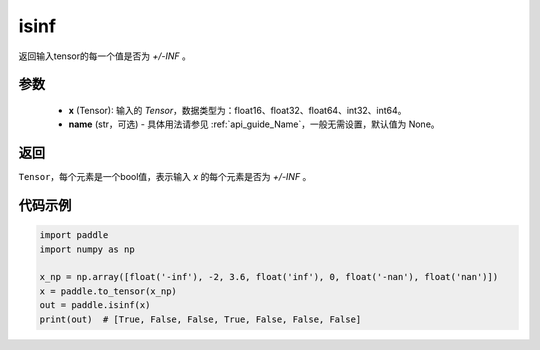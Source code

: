 .. _cn_api_tensor_isinf:

isinf
-----------------------------

.. py:function:: paddle.isinf(x, name=None)

返回输入tensor的每一个值是否为 `+/-INF` 。

参数
:::::::::
    - **x** (Tensor): 输入的 `Tensor`，数据类型为：float16、float32、float64、int32、int64。
    - **name** (str，可选) - 具体用法请参见  :ref:`api_guide_Name`，一般无需设置，默认值为 None。

返回
:::::::::
``Tensor``，每个元素是一个bool值，表示输入 `x` 的每个元素是否为 `+/-INF` 。

代码示例
:::::::::

.. code-block:: python

    import paddle
    import numpy as np

    x_np = np.array([float('-inf'), -2, 3.6, float('inf'), 0, float('-nan'), float('nan')])
    x = paddle.to_tensor(x_np)
    out = paddle.isinf(x)
    print(out)  # [True, False, False, True, False, False, False]
